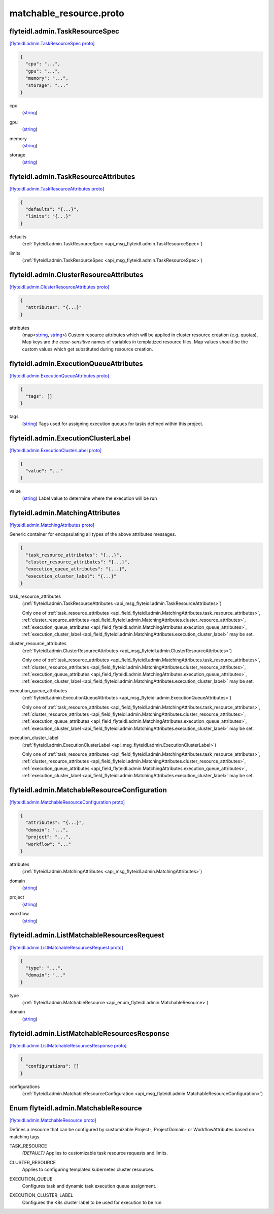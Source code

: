 .. _api_file_flyteidl/admin/matchable_resource.proto:

matchable_resource.proto
=======================================

.. _api_msg_flyteidl.admin.TaskResourceSpec:

flyteidl.admin.TaskResourceSpec
-------------------------------

`[flyteidl.admin.TaskResourceSpec proto] <https://github.com/lyft/flyteidl/blob/master/protos/flyteidl/admin/matchable_resource.proto#L21>`_


.. code-block:: json

  {
    "cpu": "...",
    "gpu": "...",
    "memory": "...",
    "storage": "..."
  }

.. _api_field_flyteidl.admin.TaskResourceSpec.cpu:

cpu
  (`string <https://developers.google.com/protocol-buffers/docs/proto#scalar>`_) 
  
.. _api_field_flyteidl.admin.TaskResourceSpec.gpu:

gpu
  (`string <https://developers.google.com/protocol-buffers/docs/proto#scalar>`_) 
  
.. _api_field_flyteidl.admin.TaskResourceSpec.memory:

memory
  (`string <https://developers.google.com/protocol-buffers/docs/proto#scalar>`_) 
  
.. _api_field_flyteidl.admin.TaskResourceSpec.storage:

storage
  (`string <https://developers.google.com/protocol-buffers/docs/proto#scalar>`_) 
  


.. _api_msg_flyteidl.admin.TaskResourceAttributes:

flyteidl.admin.TaskResourceAttributes
-------------------------------------

`[flyteidl.admin.TaskResourceAttributes proto] <https://github.com/lyft/flyteidl/blob/master/protos/flyteidl/admin/matchable_resource.proto#L31>`_


.. code-block:: json

  {
    "defaults": "{...}",
    "limits": "{...}"
  }

.. _api_field_flyteidl.admin.TaskResourceAttributes.defaults:

defaults
  (:ref:`flyteidl.admin.TaskResourceSpec <api_msg_flyteidl.admin.TaskResourceSpec>`) 
  
.. _api_field_flyteidl.admin.TaskResourceAttributes.limits:

limits
  (:ref:`flyteidl.admin.TaskResourceSpec <api_msg_flyteidl.admin.TaskResourceSpec>`) 
  


.. _api_msg_flyteidl.admin.ClusterResourceAttributes:

flyteidl.admin.ClusterResourceAttributes
----------------------------------------

`[flyteidl.admin.ClusterResourceAttributes proto] <https://github.com/lyft/flyteidl/blob/master/protos/flyteidl/admin/matchable_resource.proto#L37>`_


.. code-block:: json

  {
    "attributes": "{...}"
  }

.. _api_field_flyteidl.admin.ClusterResourceAttributes.attributes:

attributes
  (map<`string <https://developers.google.com/protocol-buffers/docs/proto#scalar>`_, `string <https://developers.google.com/protocol-buffers/docs/proto#scalar>`_>) Custom resource attributes which will be applied in cluster resource creation (e.g. quotas).
  Map keys are the *case-sensitive* names of variables in templatized resource files.
  Map values should be the custom values which get substituted during resource creation.
  
  


.. _api_msg_flyteidl.admin.ExecutionQueueAttributes:

flyteidl.admin.ExecutionQueueAttributes
---------------------------------------

`[flyteidl.admin.ExecutionQueueAttributes proto] <https://github.com/lyft/flyteidl/blob/master/protos/flyteidl/admin/matchable_resource.proto#L44>`_


.. code-block:: json

  {
    "tags": []
  }

.. _api_field_flyteidl.admin.ExecutionQueueAttributes.tags:

tags
  (`string <https://developers.google.com/protocol-buffers/docs/proto#scalar>`_) Tags used for assigning execution queues for tasks defined within this project.
  
  


.. _api_msg_flyteidl.admin.ExecutionClusterLabel:

flyteidl.admin.ExecutionClusterLabel
------------------------------------

`[flyteidl.admin.ExecutionClusterLabel proto] <https://github.com/lyft/flyteidl/blob/master/protos/flyteidl/admin/matchable_resource.proto#L49>`_


.. code-block:: json

  {
    "value": "..."
  }

.. _api_field_flyteidl.admin.ExecutionClusterLabel.value:

value
  (`string <https://developers.google.com/protocol-buffers/docs/proto#scalar>`_) Label value to determine where the execution will be run
  
  


.. _api_msg_flyteidl.admin.MatchingAttributes:

flyteidl.admin.MatchingAttributes
---------------------------------

`[flyteidl.admin.MatchingAttributes proto] <https://github.com/lyft/flyteidl/blob/master/protos/flyteidl/admin/matchable_resource.proto#L55>`_

Generic container for encapsulating all types of the above attributes messages.

.. code-block:: json

  {
    "task_resource_attributes": "{...}",
    "cluster_resource_attributes": "{...}",
    "execution_queue_attributes": "{...}",
    "execution_cluster_label": "{...}"
  }

.. _api_field_flyteidl.admin.MatchingAttributes.task_resource_attributes:

task_resource_attributes
  (:ref:`flyteidl.admin.TaskResourceAttributes <api_msg_flyteidl.admin.TaskResourceAttributes>`) 
  
  
  Only one of :ref:`task_resource_attributes <api_field_flyteidl.admin.MatchingAttributes.task_resource_attributes>`, :ref:`cluster_resource_attributes <api_field_flyteidl.admin.MatchingAttributes.cluster_resource_attributes>`, :ref:`execution_queue_attributes <api_field_flyteidl.admin.MatchingAttributes.execution_queue_attributes>`, :ref:`execution_cluster_label <api_field_flyteidl.admin.MatchingAttributes.execution_cluster_label>` may be set.
  
.. _api_field_flyteidl.admin.MatchingAttributes.cluster_resource_attributes:

cluster_resource_attributes
  (:ref:`flyteidl.admin.ClusterResourceAttributes <api_msg_flyteidl.admin.ClusterResourceAttributes>`) 
  
  
  Only one of :ref:`task_resource_attributes <api_field_flyteidl.admin.MatchingAttributes.task_resource_attributes>`, :ref:`cluster_resource_attributes <api_field_flyteidl.admin.MatchingAttributes.cluster_resource_attributes>`, :ref:`execution_queue_attributes <api_field_flyteidl.admin.MatchingAttributes.execution_queue_attributes>`, :ref:`execution_cluster_label <api_field_flyteidl.admin.MatchingAttributes.execution_cluster_label>` may be set.
  
.. _api_field_flyteidl.admin.MatchingAttributes.execution_queue_attributes:

execution_queue_attributes
  (:ref:`flyteidl.admin.ExecutionQueueAttributes <api_msg_flyteidl.admin.ExecutionQueueAttributes>`) 
  
  
  Only one of :ref:`task_resource_attributes <api_field_flyteidl.admin.MatchingAttributes.task_resource_attributes>`, :ref:`cluster_resource_attributes <api_field_flyteidl.admin.MatchingAttributes.cluster_resource_attributes>`, :ref:`execution_queue_attributes <api_field_flyteidl.admin.MatchingAttributes.execution_queue_attributes>`, :ref:`execution_cluster_label <api_field_flyteidl.admin.MatchingAttributes.execution_cluster_label>` may be set.
  
.. _api_field_flyteidl.admin.MatchingAttributes.execution_cluster_label:

execution_cluster_label
  (:ref:`flyteidl.admin.ExecutionClusterLabel <api_msg_flyteidl.admin.ExecutionClusterLabel>`) 
  
  
  Only one of :ref:`task_resource_attributes <api_field_flyteidl.admin.MatchingAttributes.task_resource_attributes>`, :ref:`cluster_resource_attributes <api_field_flyteidl.admin.MatchingAttributes.cluster_resource_attributes>`, :ref:`execution_queue_attributes <api_field_flyteidl.admin.MatchingAttributes.execution_queue_attributes>`, :ref:`execution_cluster_label <api_field_flyteidl.admin.MatchingAttributes.execution_cluster_label>` may be set.
  


.. _api_msg_flyteidl.admin.MatchableResourceConfiguration:

flyteidl.admin.MatchableResourceConfiguration
---------------------------------------------

`[flyteidl.admin.MatchableResourceConfiguration proto] <https://github.com/lyft/flyteidl/blob/master/protos/flyteidl/admin/matchable_resource.proto#L67>`_


.. code-block:: json

  {
    "attributes": "{...}",
    "domain": "...",
    "project": "...",
    "workflow": "..."
  }

.. _api_field_flyteidl.admin.MatchableResourceConfiguration.attributes:

attributes
  (:ref:`flyteidl.admin.MatchingAttributes <api_msg_flyteidl.admin.MatchingAttributes>`) 
  
.. _api_field_flyteidl.admin.MatchableResourceConfiguration.domain:

domain
  (`string <https://developers.google.com/protocol-buffers/docs/proto#scalar>`_) 
  
.. _api_field_flyteidl.admin.MatchableResourceConfiguration.project:

project
  (`string <https://developers.google.com/protocol-buffers/docs/proto#scalar>`_) 
  
.. _api_field_flyteidl.admin.MatchableResourceConfiguration.workflow:

workflow
  (`string <https://developers.google.com/protocol-buffers/docs/proto#scalar>`_) 
  


.. _api_msg_flyteidl.admin.ListMatchableResourcesRequest:

flyteidl.admin.ListMatchableResourcesRequest
--------------------------------------------

`[flyteidl.admin.ListMatchableResourcesRequest proto] <https://github.com/lyft/flyteidl/blob/master/protos/flyteidl/admin/matchable_resource.proto#L77>`_


.. code-block:: json

  {
    "type": "...",
    "domain": "..."
  }

.. _api_field_flyteidl.admin.ListMatchableResourcesRequest.type:

type
  (:ref:`flyteidl.admin.MatchableResource <api_enum_flyteidl.admin.MatchableResource>`) 
  
.. _api_field_flyteidl.admin.ListMatchableResourcesRequest.domain:

domain
  (`string <https://developers.google.com/protocol-buffers/docs/proto#scalar>`_) 
  


.. _api_msg_flyteidl.admin.ListMatchableResourcesResponse:

flyteidl.admin.ListMatchableResourcesResponse
---------------------------------------------

`[flyteidl.admin.ListMatchableResourcesResponse proto] <https://github.com/lyft/flyteidl/blob/master/protos/flyteidl/admin/matchable_resource.proto#L83>`_


.. code-block:: json

  {
    "configurations": []
  }

.. _api_field_flyteidl.admin.ListMatchableResourcesResponse.configurations:

configurations
  (:ref:`flyteidl.admin.MatchableResourceConfiguration <api_msg_flyteidl.admin.MatchableResourceConfiguration>`) 
  

.. _api_enum_flyteidl.admin.MatchableResource:

Enum flyteidl.admin.MatchableResource
-------------------------------------

`[flyteidl.admin.MatchableResource proto] <https://github.com/lyft/flyteidl/blob/master/protos/flyteidl/admin/matchable_resource.proto#L7>`_

Defines a resource that can be configured by customizable Project-, ProjectDomain- or WorkflowAttributes
based on matching tags.

.. _api_enum_value_flyteidl.admin.MatchableResource.TASK_RESOURCE:

TASK_RESOURCE
  *(DEFAULT)* ⁣Applies to customizable task resource requests and limits.
  
  
.. _api_enum_value_flyteidl.admin.MatchableResource.CLUSTER_RESOURCE:

CLUSTER_RESOURCE
  ⁣Applies to configuring templated kubernetes cluster resources.
  
  
.. _api_enum_value_flyteidl.admin.MatchableResource.EXECUTION_QUEUE:

EXECUTION_QUEUE
  ⁣Configures task and dynamic task execution queue assignment.
  
  
.. _api_enum_value_flyteidl.admin.MatchableResource.EXECUTION_CLUSTER_LABEL:

EXECUTION_CLUSTER_LABEL
  ⁣Configures the K8s cluster label to be used for execution to be run
  
  
